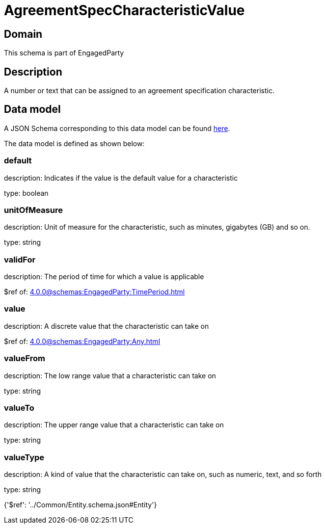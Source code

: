 = AgreementSpecCharacteristicValue

[#domain]
== Domain

This schema is part of EngagedParty

[#description]
== Description

A number or text that can be assigned to an agreement specification characteristic.


[#data_model]
== Data model

A JSON Schema corresponding to this data model can be found https://tmforum.org[here].

The data model is defined as shown below:


=== default
description: Indicates if the value is the default value for a characteristic

type: boolean


=== unitOfMeasure
description: Unit of measure for the characteristic, such as minutes, gigabytes (GB) and so on.

type: string


=== validFor
description: The period of time for which a value is applicable

$ref of: xref:4.0.0@schemas:EngagedParty:TimePeriod.adoc[]


=== value
description: A discrete value that the characteristic can take on

$ref of: xref:4.0.0@schemas:EngagedParty:Any.adoc[]


=== valueFrom
description: The low range value that a characteristic can take on

type: string


=== valueTo
description: The upper range value that a characteristic can take on

type: string


=== valueType
description: A kind of value that the characteristic can take on, such as numeric, text, and so forth

type: string


{&#x27;$ref&#x27;: &#x27;../Common/Entity.schema.json#Entity&#x27;}